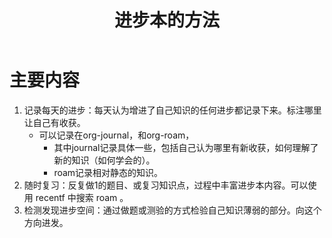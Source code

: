 #+title: 进步本的方法
#+roam_alias:
#+ROAM_TAGS: 一般学习方法

* 主要内容
1. 记录每天的进步：每天认为增进了自己知识的任何进步都记录下来。标注哪里让自己有收获。
   - 可以记录在org-journal，和org-roam，
     - 其中journal记录具体一些，包括自己认为哪里有新收获，如何理解了新的知识（如何学会的）。
     - roam记录相对静态的知识。
2. 随时复习：反复做1的题目、或复习知识点，过程中丰富进步本内容。可以使用 recentf 中搜索 roam 。
3. 检测发现进步空间：通过做题或测验的方式检验自己知识薄弱的部分。向这个方向进发。

